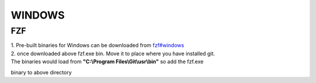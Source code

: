 WINDOWS
=======

FZF
---
.. _fzf#windows: https://github.com/junegunn/fzf#windows
.. _fzf-0.38.0-windows_amd64.zip: https://github.com/junegunn/fzf/releases/download/0.38.0/fzf-0.38.0-windows_amd64.zip

| 1. Pre-built binaries for Windows can be downloaded from `fzf#windows`_
| 2. once downloaded above fzf.exe bin. Move it to place where you have installed git.
| The binaries would load from **"C:\\Program Files\\Git\\usr\\bin"** so add the fzf.exe
binary to above directory

